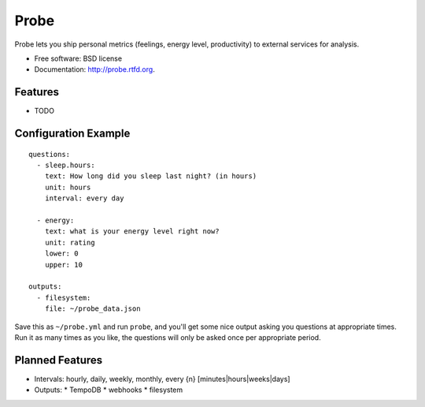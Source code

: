 ===============================
Probe
===============================

.. image:: https://badge.fury.io/py/probe.png
    :target: http://badge.fury.io/py/probe
    
.. image:: https://travis-ci.org/BrianHicks/probe.png?branch=master
        :target: https://travis-ci.org/BrianHicks/probe

.. image:: https://pypip.in/d/probe/badge.png
        :target: https://crate.io/packages/probe?version=latest


Probe lets you ship personal metrics (feelings, energy level, productivity) to
external services for analysis.

* Free software: BSD license
* Documentation: http://probe.rtfd.org.

Features
--------

* TODO

Configuration Example
---------------------

::

    questions:
      - sleep.hours:
        text: How long did you sleep last night? (in hours)
        unit: hours
        interval: every day

      - energy:
        text: what is your energy level right now?
        unit: rating
        lower: 0
        upper: 10

    outputs:
      - filesystem:
        file: ~/probe_data.json


Save this as ``~/probe.yml`` and run ``probe``, and you'll get some nice output
asking you questions at appropriate times. Run it as many times as you like,
the questions will only be asked once per appropriate period.

Planned Features
----------------

* Intervals: hourly, daily, weekly, monthly, every {n} [minutes|hours|weeks|days]
* Outputs:
  * TempoDB
  * webhooks
  * filesystem
